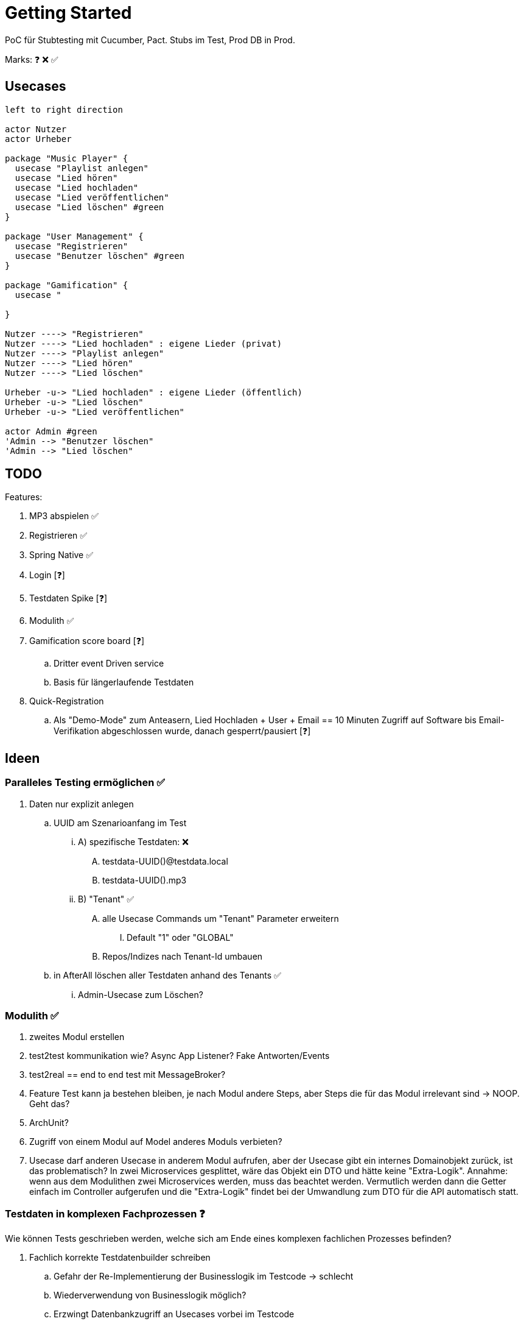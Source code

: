 = Getting Started

PoC für Stubtesting mit Cucumber, Pact.
Stubs im Test, Prod DB in Prod.

Marks: ❓ ❌  ✅

== Usecases

[plantuml, format=svg, opts="inline"]
....

left to right direction

actor Nutzer
actor Urheber

package "Music Player" {
  usecase "Playlist anlegen"
  usecase "Lied hören"
  usecase "Lied hochladen"
  usecase "Lied veröffentlichen"
  usecase "Lied löschen" #green
}

package "User Management" {
  usecase "Registrieren"
  usecase "Benutzer löschen" #green
}

package "Gamification" {
  usecase "

}

Nutzer ----> "Registrieren"
Nutzer ----> "Lied hochladen" : eigene Lieder (privat)
Nutzer ----> "Playlist anlegen"
Nutzer ----> "Lied hören"
Nutzer ----> "Lied löschen"

Urheber -u-> "Lied hochladen" : eigene Lieder (öffentlich)
Urheber -u-> "Lied löschen"
Urheber -u-> "Lied veröffentlichen"

actor Admin #green
'Admin --> "Benutzer löschen"
'Admin --> "Lied löschen"
....


== TODO

Features:

. MP3 abspielen ✅
. Registrieren ✅
. Spring Native ✅
. Login [❓]
. Testdaten Spike [❓]
. Modulith ✅
. Gamification score board [❓]
.. Dritter event Driven service
.. Basis für längerlaufende Testdaten 
. Quick-Registration
.. Als "Demo-Mode" zum Anteasern, Lied Hochladen + User + Email == 10 Minuten Zugriff auf Software bis Email-Verifikation abgeschlossen wurde, danach gesperrt/pausiert [❓]


== Ideen

=== Paralleles Testing ermöglichen ✅
. Daten nur explizit anlegen
.. UUID am Szenarioanfang im Test
... A) spezifische Testdaten: ❌
.... testdata-UUID()@testdata.local
.... testdata-UUID().mp3
... B) "Tenant" ✅
.... alle Usecase Commands um "Tenant" Parameter erweitern
..... Default "1" oder "GLOBAL"
.... Repos/Indizes nach Tenant-Id umbauen
.. in AfterAll löschen aller Testdaten anhand des Tenants  ✅
... Admin-Usecase zum Löschen?

=== Modulith  ✅
. zweites Modul erstellen
. test2test kommunikation wie? Async App Listener? Fake Antworten/Events
. test2real == end to end test mit MessageBroker?
. Feature Test kann ja bestehen bleiben, je nach Modul andere Steps, aber Steps die für das Modul irrelevant sind -> NOOP. Geht das?
. ArchUnit?
  . Zugriff von einem Modul auf Model anderes Moduls verbieten?
. Usecase darf anderen Usecase in anderem Modul aufrufen, aber der Usecase gibt ein internes Domainobjekt zurück, ist das problematisch? In zwei Microservices gesplittet, wäre das Objekt ein DTO und hätte keine "Extra-Logik". Annahme: wenn aus dem Modulithen zwei Microservices werden, muss das beachtet werden. Vermutlich werden dann die Getter einfach im Controller aufgerufen und die "Extra-Logik" findet bei der Umwandlung zum DTO für die API automatisch statt.

=== Testdaten in komplexen Fachprozessen  ❓

Wie können Tests geschrieben werden, welche sich am Ende eines komplexen
fachlichen Prozesses befinden?

. Fachlich korrekte Testdatenbuilder schreiben
.. Gefahr der Re-Implementierung der Businesslogik im Testcode -> schlecht
.. Wiederverwendung von Businesslogik möglich?
.. Erzwingt Datenbankzugriff an Usecases vorbei im Testcode
... zwingende Wiederverwendung der Domain-Objekte
. Snapshot bzw. Backup/Restore Funktionalität für ein Szenario
.. Szenario 1 laufen lassen
.. Ergebnis von Szenario 1 snappshotten
.. in Szenario 2 Snapshot wiederverwenden
.. es entstehen Abhängigkeiten zwischen den Szenarien
. Testszenarien entlang der Prozesse schneiden und nicht einzelner Features
.. Statt "MP3 abspielen", "User Einloggen" als einzelne Szenarien, ein Szenario für den Prozess des Musikabspielens "User registriert sich, user loggt sich ein, user lädt MP3 hoch, user spielt MP3 ab" in einem Szenario
.. Gegebenenfalls natürlich in sinnvoll Szenarien schneiden, wenn es zu komplex wird
... "User spielt Lied direkt ab", "User spielt Lied in Playlist ab", "User teilt  Playlist mit Freunden"

== Quickstart

=== Java

JDK 23, NIK 24 (Native image. JDK 21 sollte auch einfach gehen)

[source, bash]
--
sdk install java 24.1.r23-nik
sdk use java 24.1.r23-nik
--

=== Test

startet auch  docker container

[source, bash]
--
./mvnw clean test
--

=== Run

[source, bash]
--
./mvnw docker-compose:up@run-docker
./mvnw spring-boot:run
--

=== Run Spring Native
[source, bash]
--
./mvnw -Pnative native:compile -DskipTests=true
./target/acme
--
